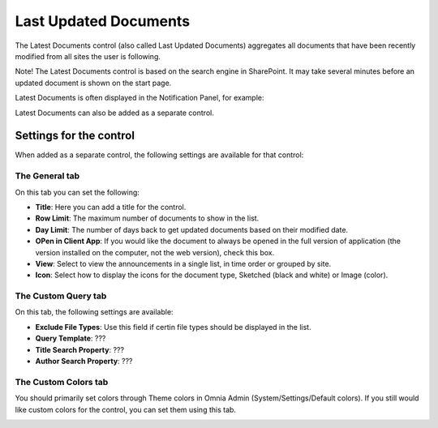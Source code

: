 Last Updated Documents
======================

The Latest Documents control (also called Last Updated Documents) aggregates all documents that have been recently modified from all sites the user is following. 

Note! The Latest Documents control is based on the search engine in SharePoint. It may take several minutes before an updated document is shown on the start page.

Latest Documents is often displayed in the Notification Panel, for example:

.. image:: last-updated-documments-notification-panel.png

Latest Documents can also be added as a separate control. 

Settings for the control
*************************
When added as a separate control, the following settings are available for that control:

.. image:: latest-dcouments-settings-new.png

The General tab
----------------
On this tab you can set the following:

+ **Title**: Here you can add a title for the control.
+ **Row Limit**: The maximum number of documents to show in the list.
+ **Day Limit**: The number of days back to get updated documents based on their modified date.
+ **OPen in Client App**: If you would like the document to always be opened in the full version of application (the version installed on the computer, not the web version), check this box.
+ **View**: Select to view the announcements in a single list, in time order or grouped by site.
+ **Icon**: Select how to display the icons for the document type, Sketched (black and white) or Image (color).

The Custom Query tab
---------------------
On this tab, the following settings are available:

.. Image:: custum-query-tab.png

+ **Exclude File Types**: Use this field if certin file types should be displayed in the list.
+ **Query Template**: ???
+ **Title Search Property**: ???
+ **Author Search Property**: ???

The Custom Colors tab
------------------------
You should primarily set colors through Theme colors in Omnia Admin (System/Settings/Default colors). If you still would like custom colors for the control, you can set them using this tab.

.. image:: latest-dcouments-colors.png
